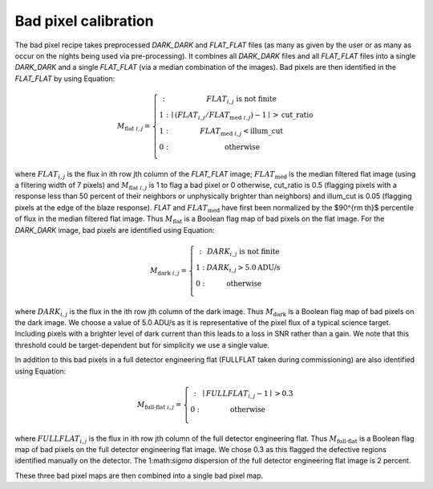 ================================
Bad pixel calibration
================================


The bad pixel recipe takes preprocessed `DARK_DARK` and `FLAT_FLAT` files (as many as given by the user or as many as
occur on the nights being used via pre-processing). It combines all `DARK_DARK` files and all `FLAT_FLAT` files into a
single `DARK_DARK` and a single `FLAT_FLAT` (via a median combination of the images). Bad pixels are then identified
in the `FLAT_FLAT` by using Equation:

.. math::

    M_{\text{flat } i,j} = \left\{ \begin{array}
      1 : & FLAT_{i,j} \text{ is not finite} \\
      1 : & \mid (FLAT_{i,j} / FLAT_{\text{med } i,j}) - 1 \mid > \text{cut\_ratio} \\
      1 : & FLAT_{\text{med } i,j} < \text{illum\_cut} \\
      0 : & \text{otherwise} \\
    \end{array} \right.

where :math:`FLAT_{i,j}` is the flux in ith row jth column of the `FLAT_FLAT` image;
:math:`FLAT_{\text{med }}` is the median filtered flat image (using a filtering width of 7 pixels)
and :math:`M_{\text{flat } i,j}` is 1 to flag a bad pixel or 0 otherwise, cut_ratio is 0.5 (flagging pixels
with a response less than 50 percent of their neighbors or unphysically brighter than neighbors) and
illum\_cut is 0.05 (flagging pixels at the edge of the blaze response). `FLAT` and :math:`FLAT_{\text{med }}`
have first been normalized by the $90^{\rm th}$ percentile of flux in the median filtered flat image.
Thus :math:`M_{\text{flat}}` is a Boolean flag map of bad pixels on the flat image.
For the `DARK_DARK` image, bad pixels are identified using Equation:

.. math::

    M_{\text{dark } i,j} = \left\{ \begin{array}
      1 : & DARK_{i,j} \text{ is not finite} \\
      1 : & DARK_{i,j} > 5.0 \text{ADU/s}  \\
      0 : & \text{otherwise} \\
    \end{array} \right.

where :math:`DARK_{i,j}` is the flux in the ith row jth column of the dark image.
Thus :math:`M_{\text{dark}}` is a Boolean flag map of bad pixels on the dark image.
We choose a value of 5.0 ADU/s as it is representative of the pixel flux of a typical science target.
Including pixels with a brighter level of dark current than this leads to a loss in SNR rather than a gain.
We note that this threshold could be target-dependent but for simplicity we use a single value.

In addition to this bad pixels in a full detector engineering flat (FULLFLAT taken during commissioning)
are also identified using Equation:

.. math::

    M_{\text{full-flat } i,j} = \left\{ \begin{array}
      1 : & \mid FULLFLAT_{i,j} - 1 \mid > 0.3  \\
      0 : & \text{otherwise} \\
    \end{array} \right.

where :math:`FULLFLAT_{i,j}` is the flux in ith row jth column of the full detector engineering flat.
Thus :math:`M_{\text{full-flat}}` is a Boolean flag map of bad pixels on the full detector engineering flat image.
We chose 0.3 as this flagged the defective regions identified manually on the detector.
The 1:math:`\sigma` dispersion of the full detector engineering flat image is 2 percent.

These three bad pixel maps are then combined into a single bad pixel map.